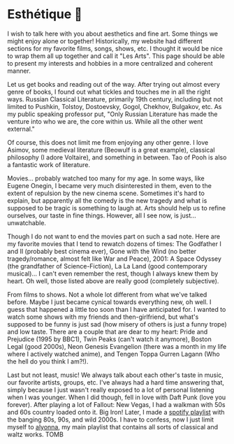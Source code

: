 * Esthétique 🎨
  I wish to talk here with you about aesthetics and fine art. Some things we
  might enjoy alone or together! Historically, my website had different sections
  for my favorite films, songs, shows, etc. I thought it would be nice to wrap
  them all up together and call it "Les Arts". This page should be able to
  present my interests and hobbies in a more centralized and coherent manner.

  Let us get books and reading out of the way. After trying out almost every
  genre of books, I found out what tickles and touches me in all the right ways.
  Russian Classical Literature, primarily 19th century, including but not
  limited to Pushkin, Tolstoy, Dostoevsky, Gogol, Chekhov, Bulgakov, etc. As my
  public speaking professor put, "Only Russian Literature has made the venture
  into who we are, the core within us. While all the other went external."

  Of course, this does not limit me from enjoying any other genre. I love
  Asimov, some medieval literature (Beowulf is a great example), classical
  philosophy (I adore Voltaire), and something in between. Tao of Pooh is also a
  fantastic work of literature. 

  Movies... probably watched too many for my age. In some ways, like Eugene
  Onegin, I became very much disinterested in them, even to the extent of
  repulsion by the new cinema scene. Sometimes it's hard to explain, but
  apparently all the comedy is the new tragedy and what is supposed to be tragic
  is something to laugh at. Arts should help us to refine ourselves, our taste
  in fine things. However, all I see now, is just... unwatchable.

  Though I do not want to end the movies part on such a sad note. Here are my
  favorite movies that I tend to rewatch dozens of times: The Godfather I and
  II (probably best cinema ever), Gone with the Wind (no better tragedy/romance,
  almost felt like War and Peace), 2001: A Space Odyssey (the grandfather of
  Science-Fiction), La La Land (good contemporary musical)... I can't even 
  remember the rest, though I always knew them by heart. Oh well, those listed
  above are really good (completely subjective).

  From films to shows. Not a whole lot different from what we've talked
  before. Maybe I just became cynical towards everything new, oh well. I guess
  that happened a little too soon than I have anticipated for. I wanted to watch
  some shows with my friends and then-girlfriend, but what's supposed to be
  funny is just sad (how misery of others is just a funny trope) and low
  taste. There are a couple that are dear to my heart: Pride and Prejudice (1995
  by BBC1), Twin Peaks (can't watch it anymore), Boston Legal (good 2000s), Neon
  Genesis Evangelion (there was a month in my life where I actively watched
  anime), and Tengen Toppa Gurren Lagann (Who the hell do you think I am?!).

  Last but not least, music! We always talk about each other's taste in music,
  our favorite artists, groups, etc. I've always had a hard time answering that,
  simply because I just wasn't really exposed to a lot of personal listening
  when I was younger. When I did though, fell in love with Daft Punk (love you
  forever). After playing a lot of Fallout: New Vegas, I had a walkman with 50s
  and 60s country loaded onto it. Big Iron! Later, I made a [[https://open.spotify.com/playlist/3kEBOeXVLWG3Y8P3KUEn1a?si=8bcd5d952f7d4011][spotify playlist]]
  with the banging 80s, 90s, and wild 2000s. I have to confess, now I just limit
  myself to [[https://open.spotify.com/playlist/4ZZv8ppIChHJeNoj5rW3oC?si=18b24d7ae7174973][alyonna]], my main playlist that contains all sorts of classical and
  waltz works. TOMB
